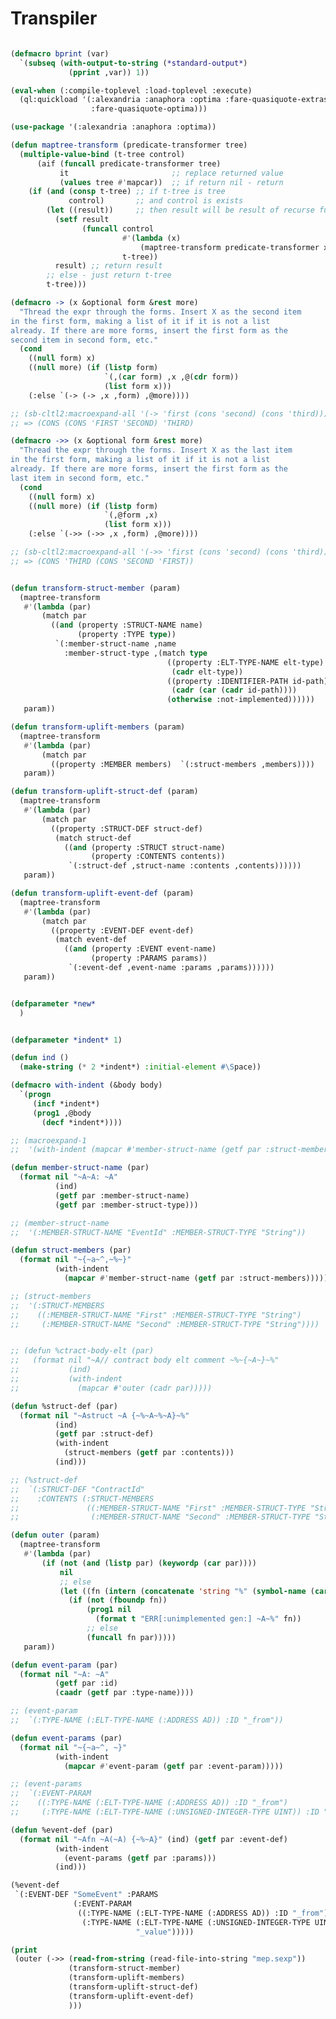 * Transpiler

#+BEGIN_SRC lisp

(defmacro bprint (var)
  `(subseq (with-output-to-string (*standard-output*)
             (pprint ,var)) 1))

(eval-when (:compile-toplevel :load-toplevel :execute)
  (ql:quickload '(:alexandria :anaphora :optima :fare-quasiquote-extras
                  :fare-quasiquote-optima)))

(use-package '(:alexandria :anaphora :optima))

(defun maptree-transform (predicate-transformer tree)
  (multiple-value-bind (t-tree control)
      (aif (funcall predicate-transformer tree)
           it                       ;; replace returned value
           (values tree #'mapcar))  ;; if return nil - return
    (if (and (consp t-tree) ;; if t-tree is tree
             control)       ;; and control is exists
        (let ((result))     ;; then result will be result of recurse funcall
          (setf result
                (funcall control
                         #'(lambda (x)
                             (maptree-transform predicate-transformer x))
                         t-tree))
          result) ;; return result
        ;; else - just return t-tree
        t-tree)))

(defmacro -> (x &optional form &rest more)
  "Thread the expr through the forms. Insert X as the second item
in the first form, making a list of it if it is not a list
already. If there are more forms, insert the first form as the
second item in second form, etc."
  (cond
    ((null form) x)
    ((null more) (if (listp form)
                     `(,(car form) ,x ,@(cdr form))
                     (list form x)))
    (:else `(-> (-> ,x ,form) ,@more))))

;; (sb-cltl2:macroexpand-all '(-> 'first (cons 'second) (cons 'third)))
;; => (CONS (CONS 'FIRST 'SECOND) 'THIRD)

(defmacro ->> (x &optional form &rest more)
  "Thread the expr through the forms. Insert X as the last item
in the first form, making a list of it if it is not a list
already. If there are more forms, insert the first form as the
last item in second form, etc."
  (cond
    ((null form) x)
    ((null more) (if (listp form)
                     `(,@form ,x)
                     (list form x)))
    (:else `(->> (->> ,x ,form) ,@more))))

;; (sb-cltl2:macroexpand-all '(->> 'first (cons 'second) (cons 'third)))
;; => (CONS 'THIRD (CONS 'SECOND 'FIRST))


(defun transform-struct-member (param)
  (maptree-transform
   #'(lambda (par)
       (match par
         ((and (property :STRUCT-NAME name)
               (property :TYPE type))
          `(:member-struct-name ,name
            :member-struct-type ,(match type
                                   ((property :ELT-TYPE-NAME elt-type)
                                    (cadr elt-type))
                                   ((property :IDENTIFIER-PATH id-path)
                                    (cadr (car (cadr id-path))))
                                   (otherwise :not-implemented))))))
   param))

(defun transform-uplift-members (param)
  (maptree-transform
   #'(lambda (par)
       (match par
         ((property :MEMBER members)  `(:struct-members ,members))))
   param))

(defun transform-uplift-struct-def (param)
  (maptree-transform
   #'(lambda (par)
       (match par
         ((property :STRUCT-DEF struct-def)
          (match struct-def
            ((and (property :STRUCT struct-name)
                  (property :CONTENTS contents))
             `(:struct-def ,struct-name :contents ,contents))))))
   param))

(defun transform-uplift-event-def (param)
  (maptree-transform
   #'(lambda (par)
       (match par
         ((property :EVENT-DEF event-def)
          (match event-def
            ((and (property :EVENT event-name)
                  (property :PARAMS params))
             `(:event-def ,event-name :params ,params))))))
   param))


(defparameter *new*
  )


(defparameter *indent* 1)

(defun ind ()
  (make-string (* 2 *indent*) :initial-element #\Space))

(defmacro with-indent (&body body)
  `(progn
     (incf *indent*)
     (prog1 ,@body
       (decf *indent*))))

;; (macroexpand-1
;;  '(with-indent (mapcar #'member-struct-name (getf par :struct-members))))

(defun member-struct-name (par)
  (format nil "~A~A: ~A"
          (ind)
          (getf par :member-struct-name)
          (getf par :member-struct-type)))

;; (member-struct-name
;;  '(:MEMBER-STRUCT-NAME "EventId" :MEMBER-STRUCT-TYPE "String"))

(defun struct-members (par)
  (format nil "~{~a~^,~%~}"
          (with-indent
            (mapcar #'member-struct-name (getf par :struct-members)))))

;; (struct-members
;;  '(:STRUCT-MEMBERS
;;    ((:MEMBER-STRUCT-NAME "First" :MEMBER-STRUCT-TYPE "String")
;;     (:MEMBER-STRUCT-NAME "Second" :MEMBER-STRUCT-TYPE "String"))))


;; (defun %ctract-body-elt (par)
;;   (format nil "~A// contract body elt comment ~%~{~A~}~%"
;;           (ind)
;;           (with-indent
;;             (mapcar #'outer (cadr par)))))

(defun %struct-def (par)
  (format nil "~Astruct ~A {~%~A~%~A}~%"
          (ind)
          (getf par :struct-def)
          (with-indent
            (struct-members (getf par :contents)))
          (ind)))

;; (%struct-def
;;  `(:STRUCT-DEF "ContractId"
;;    :CONTENTS (:STRUCT-MEMBERS
;;               ((:MEMBER-STRUCT-NAME "First" :MEMBER-STRUCT-TYPE "String")
;;                (:MEMBER-STRUCT-NAME "Second" :MEMBER-STRUCT-TYPE "String")))))

(defun outer (param)
  (maptree-transform
   #'(lambda (par)
       (if (not (and (listp par) (keywordp (car par))))
           nil
           ;; else
           (let ((fn (intern (concatenate 'string "%" (symbol-name (car par))))))
             (if (not (fboundp fn))
                 (prog1 nil
                   (format t "ERR[:unimplemented gen:] ~A~%" fn))
                 ;; else
                 (funcall fn par)))))
   param))

(defun event-param (par)
  (format nil "~A: ~A"
          (getf par :id)
          (caadr (getf par :type-name))))

;; (event-param
;;  `(:TYPE-NAME (:ELT-TYPE-NAME (:ADDRESS AD)) :ID "_from"))

(defun event-params (par)
  (format nil "~{~a~^, ~}"
          (with-indent
            (mapcar #'event-param (getf par :event-param)))))

;; (event-params
;;  `(:EVENT-PARAM
;;    ((:TYPE-NAME (:ELT-TYPE-NAME (:ADDRESS AD)) :ID "_from")
;;     (:TYPE-NAME (:ELT-TYPE-NAME (:UNSIGNED-INTEGER-TYPE UINT)) :ID "_value"))))

(defun %event-def (par)
  (format nil "~Afn ~A(~A) {~%~A}" (ind) (getf par :event-def)
          (with-indent
            (event-params (getf par :params)))
          (ind)))

(%event-def
 `(:EVENT-DEF "SomeEvent" :PARAMS
              (:EVENT-PARAM
               ((:TYPE-NAME (:ELT-TYPE-NAME (:ADDRESS AD)) :ID "_from")
                (:TYPE-NAME (:ELT-TYPE-NAME (:UNSIGNED-INTEGER-TYPE UINT)) :ID
                            "_value")))))

(print
 (outer (->> (read-from-string (read-file-into-string "mep.sexp"))
             (transform-struct-member)
             (transform-uplift-members)
             (transform-uplift-struct-def)
             (transform-uplift-event-def)
             )))
#+END_SRC
